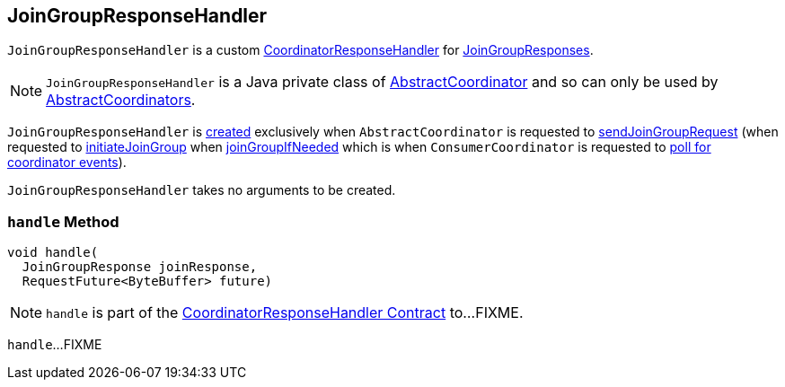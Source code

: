 == [[JoinGroupResponseHandler]] JoinGroupResponseHandler

`JoinGroupResponseHandler` is a custom <<kafka-consumer-internals-CoordinatorResponseHandler.adoc#, CoordinatorResponseHandler>> for <<handle, JoinGroupResponses>>.

NOTE: `JoinGroupResponseHandler` is a Java private class of <<kafka-consumer-internals-AbstractCoordinator.adoc#, AbstractCoordinator>> and so can only be used by <<kafka-consumer-internals-AbstractCoordinator.adoc#extensions, AbstractCoordinators>>.

`JoinGroupResponseHandler` is <<creating-instance, created>> exclusively when `AbstractCoordinator` is requested to <<kafka-consumer-internals-AbstractCoordinator.adoc#sendJoinGroupRequest, sendJoinGroupRequest>> (when requested to <<kafka-consumer-internals-AbstractCoordinator.adoc#initiateJoinGroup, initiateJoinGroup>> when <<kafka-consumer-internals-AbstractCoordinator.adoc#joinGroupIfNeeded, joinGroupIfNeeded>> which is when `ConsumerCoordinator` is requested to <<kafka-consumer-internals-ConsumerCoordinator.adoc#poll, poll for coordinator events>>).

`JoinGroupResponseHandler` takes no arguments to be created.

=== [[handle]] `handle` Method

[source, java]
----
void handle(
  JoinGroupResponse joinResponse,
  RequestFuture<ByteBuffer> future)
----

NOTE: `handle` is part of the <<kafka-consumer-internals-CoordinatorResponseHandler.adoc#handle, CoordinatorResponseHandler Contract>> to...FIXME.

`handle`...FIXME
